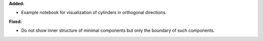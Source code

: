 **Added:**

* Example notebook for visualization of cylinders in orthogonal directions.

**Fixed:**

* Do not show inner structure of minimal components but only the boundary of such components.
